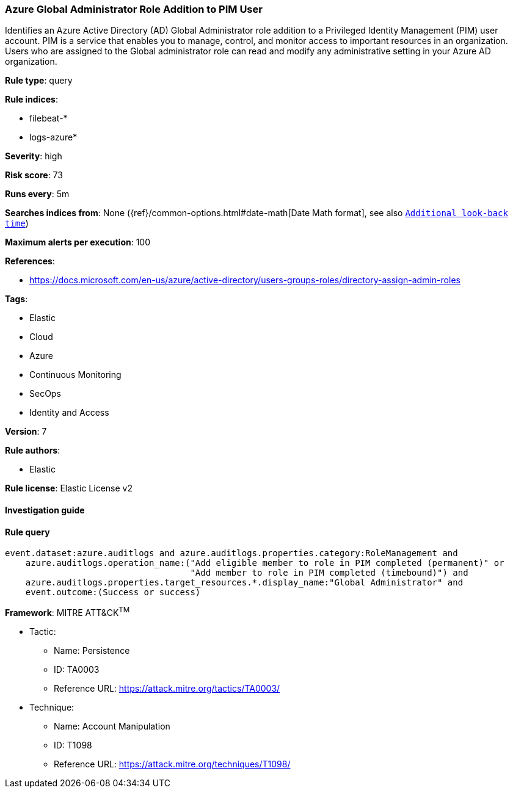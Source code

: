 [[prebuilt-rule-7-16-4-azure-global-administrator-role-addition-to-pim-user]]
=== Azure Global Administrator Role Addition to PIM User

Identifies an Azure Active Directory (AD) Global Administrator role addition to a Privileged Identity Management (PIM) user account. PIM is a service that enables you to manage, control, and monitor access to important resources in an organization. Users who are assigned to the Global administrator role can read and modify any administrative setting in your Azure AD organization.

*Rule type*: query

*Rule indices*: 

* filebeat-*
* logs-azure*

*Severity*: high

*Risk score*: 73

*Runs every*: 5m

*Searches indices from*: None ({ref}/common-options.html#date-math[Date Math format], see also <<rule-schedule, `Additional look-back time`>>)

*Maximum alerts per execution*: 100

*References*: 

* https://docs.microsoft.com/en-us/azure/active-directory/users-groups-roles/directory-assign-admin-roles

*Tags*: 

* Elastic
* Cloud
* Azure
* Continuous Monitoring
* SecOps
* Identity and Access

*Version*: 7

*Rule authors*: 

* Elastic

*Rule license*: Elastic License v2


==== Investigation guide


[source, markdown]
----------------------------------

----------------------------------

==== Rule query


[source, js]
----------------------------------
event.dataset:azure.auditlogs and azure.auditlogs.properties.category:RoleManagement and
    azure.auditlogs.operation_name:("Add eligible member to role in PIM completed (permanent)" or
                                    "Add member to role in PIM completed (timebound)") and
    azure.auditlogs.properties.target_resources.*.display_name:"Global Administrator" and
    event.outcome:(Success or success)

----------------------------------

*Framework*: MITRE ATT&CK^TM^

* Tactic:
** Name: Persistence
** ID: TA0003
** Reference URL: https://attack.mitre.org/tactics/TA0003/
* Technique:
** Name: Account Manipulation
** ID: T1098
** Reference URL: https://attack.mitre.org/techniques/T1098/
